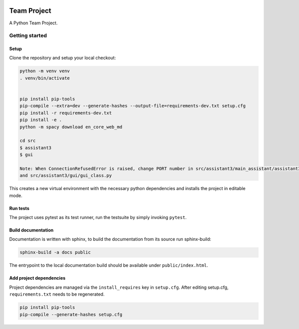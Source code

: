 .. image:: ../../../badges/master/pipeline.svg
   :target: ../../../-/commits/master
   :alt: pipeline status

.. image:: ../../../badges/master/coverage.svg
   :target: ../../../-/commits/master
   :alt: coverage report


============
Team Project
============

A Python Team Project.


Getting started
===============

Setup
-----

Clone the repository and setup your local checkout:

.. code-block:: bash

   python -m venv venv
   . venv/bin/activate
   
   
   pip install pip-tools
   pip-compile --extra=dev --generate-hashes --output-file=requirements-dev.txt setup.cfg
   pip install -r requirements-dev.txt
   pip install -e .
   python -m spacy download en_core_web_md 

   cd src
   $ assistant3 
   $ gui

   Note: When ConnectionRefusedError is raised, change PORT number in src/assistant3/main_assistant/assistant3.py 
   and src/assistant3/gui/gui_class.py

This creates a new virtual environment with the necessary python dependencies and installs the project in editable mode.

Run tests
---------

The project uses pytest as its test runner, run the testsuite by simply invoking ``pytest``.

Build documentation
-------------------

Documentation is written with sphinx, to build the documentation from its source run sphinx-build:

.. code-block:: bash

   sphinx-build -a docs public

The entrypoint to the local documentation build should be available under ``public/index.html``.

Add project dependencies
------------------------

Project dependencies are managed via the ``install_requires`` key in ``setup.cfg``. After editing setup.cfg, ``requirements.txt`` needs to be regenerated.

.. code-block:: bash

   pip install pip-tools
   pip-compile --generate-hashes setup.cfg

